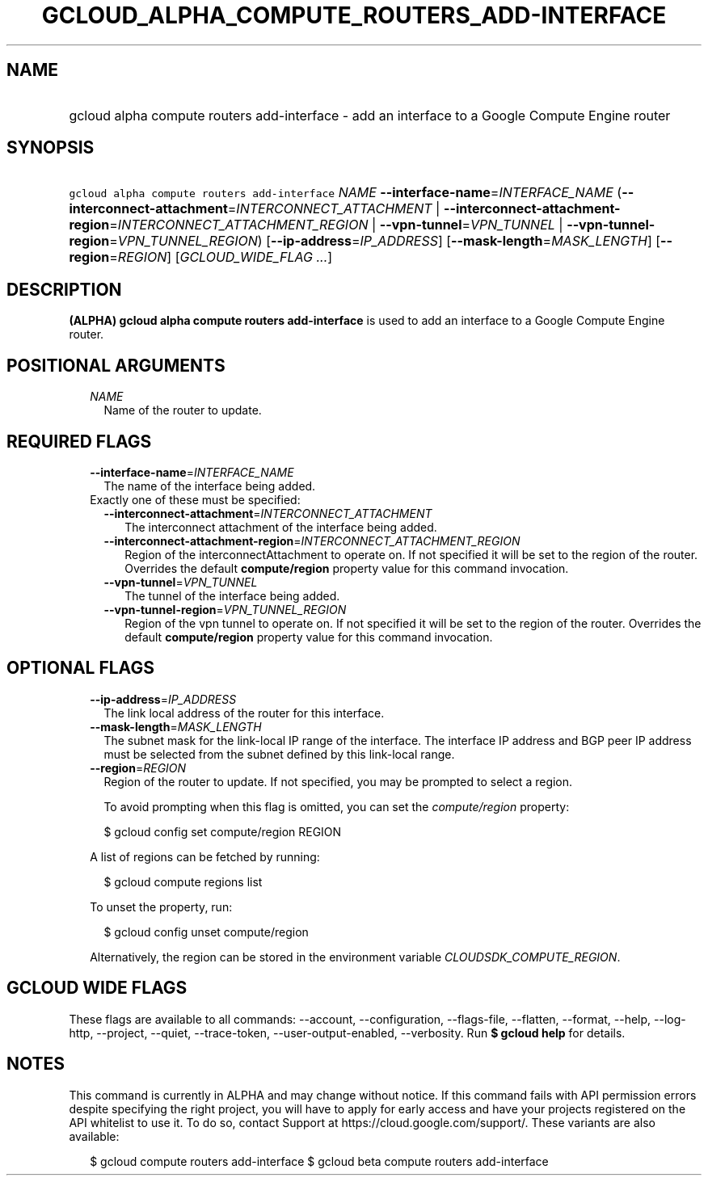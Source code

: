 
.TH "GCLOUD_ALPHA_COMPUTE_ROUTERS_ADD\-INTERFACE" 1



.SH "NAME"
.HP
gcloud alpha compute routers add\-interface \- add an interface to a Google Compute Engine router



.SH "SYNOPSIS"
.HP
\f5gcloud alpha compute routers add\-interface\fR \fINAME\fR \fB\-\-interface\-name\fR=\fIINTERFACE_NAME\fR (\fB\-\-interconnect\-attachment\fR=\fIINTERCONNECT_ATTACHMENT\fR\ |\ \fB\-\-interconnect\-attachment\-region\fR=\fIINTERCONNECT_ATTACHMENT_REGION\fR\ |\ \fB\-\-vpn\-tunnel\fR=\fIVPN_TUNNEL\fR\ |\ \fB\-\-vpn\-tunnel\-region\fR=\fIVPN_TUNNEL_REGION\fR) [\fB\-\-ip\-address\fR=\fIIP_ADDRESS\fR] [\fB\-\-mask\-length\fR=\fIMASK_LENGTH\fR] [\fB\-\-region\fR=\fIREGION\fR] [\fIGCLOUD_WIDE_FLAG\ ...\fR]



.SH "DESCRIPTION"

\fB(ALPHA)\fR \fBgcloud alpha compute routers add\-interface\fR is used to add
an interface to a Google Compute Engine router.



.SH "POSITIONAL ARGUMENTS"

.RS 2m
.TP 2m
\fINAME\fR
Name of the router to update.


.RE
.sp

.SH "REQUIRED FLAGS"

.RS 2m
.TP 2m
\fB\-\-interface\-name\fR=\fIINTERFACE_NAME\fR
The name of the interface being added.

.TP 2m

Exactly one of these must be specified:

.RS 2m
.TP 2m
\fB\-\-interconnect\-attachment\fR=\fIINTERCONNECT_ATTACHMENT\fR
The interconnect attachment of the interface being added.

.TP 2m
\fB\-\-interconnect\-attachment\-region\fR=\fIINTERCONNECT_ATTACHMENT_REGION\fR
Region of the interconnectAttachment to operate on. If not specified it will be
set to the region of the router. Overrides the default \fBcompute/region\fR
property value for this command invocation.

.TP 2m
\fB\-\-vpn\-tunnel\fR=\fIVPN_TUNNEL\fR
The tunnel of the interface being added.

.TP 2m
\fB\-\-vpn\-tunnel\-region\fR=\fIVPN_TUNNEL_REGION\fR
Region of the vpn tunnel to operate on. If not specified it will be set to the
region of the router. Overrides the default \fBcompute/region\fR property value
for this command invocation.


.RE
.RE
.sp

.SH "OPTIONAL FLAGS"

.RS 2m
.TP 2m
\fB\-\-ip\-address\fR=\fIIP_ADDRESS\fR
The link local address of the router for this interface.

.TP 2m
\fB\-\-mask\-length\fR=\fIMASK_LENGTH\fR
The subnet mask for the link\-local IP range of the interface. The interface IP
address and BGP peer IP address must be selected from the subnet defined by this
link\-local range.

.TP 2m
\fB\-\-region\fR=\fIREGION\fR
Region of the router to update. If not specified, you may be prompted to select
a region.

To avoid prompting when this flag is omitted, you can set the
\f5\fIcompute/region\fR\fR property:

.RS 2m
$ gcloud config set compute/region REGION
.RE

A list of regions can be fetched by running:

.RS 2m
$ gcloud compute regions list
.RE

To unset the property, run:

.RS 2m
$ gcloud config unset compute/region
.RE

Alternatively, the region can be stored in the environment variable
\f5\fICLOUDSDK_COMPUTE_REGION\fR\fR.


.RE
.sp

.SH "GCLOUD WIDE FLAGS"

These flags are available to all commands: \-\-account, \-\-configuration,
\-\-flags\-file, \-\-flatten, \-\-format, \-\-help, \-\-log\-http, \-\-project,
\-\-quiet, \-\-trace\-token, \-\-user\-output\-enabled, \-\-verbosity. Run \fB$
gcloud help\fR for details.



.SH "NOTES"

This command is currently in ALPHA and may change without notice. If this
command fails with API permission errors despite specifying the right project,
you will have to apply for early access and have your projects registered on the
API whitelist to use it. To do so, contact Support at
https://cloud.google.com/support/. These variants are also available:

.RS 2m
$ gcloud compute routers add\-interface
$ gcloud beta compute routers add\-interface
.RE

